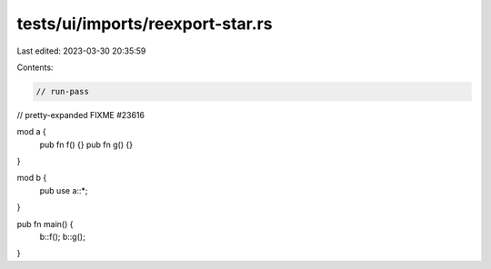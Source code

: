 tests/ui/imports/reexport-star.rs
=================================

Last edited: 2023-03-30 20:35:59

Contents:

.. code-block:: rs

    // run-pass
// pretty-expanded FIXME #23616

mod a {
    pub fn f() {}
    pub fn g() {}
}

mod b {
    pub use a::*;
}

pub fn main() {
    b::f();
    b::g();
}


